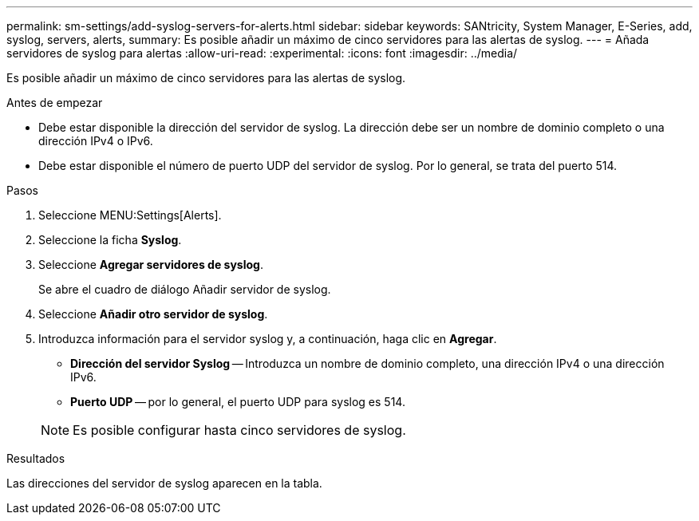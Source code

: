 ---
permalink: sm-settings/add-syslog-servers-for-alerts.html 
sidebar: sidebar 
keywords: SANtricity, System Manager, E-Series, add, syslog, servers, alerts, 
summary: Es posible añadir un máximo de cinco servidores para las alertas de syslog. 
---
= Añada servidores de syslog para alertas
:allow-uri-read: 
:experimental: 
:icons: font
:imagesdir: ../media/


[role="lead"]
Es posible añadir un máximo de cinco servidores para las alertas de syslog.

.Antes de empezar
* Debe estar disponible la dirección del servidor de syslog. La dirección debe ser un nombre de dominio completo o una dirección IPv4 o IPv6.
* Debe estar disponible el número de puerto UDP del servidor de syslog. Por lo general, se trata del puerto 514.


.Pasos
. Seleccione MENU:Settings[Alerts].
. Seleccione la ficha *Syslog*.
. Seleccione *Agregar servidores de syslog*.
+
Se abre el cuadro de diálogo Añadir servidor de syslog.

. Seleccione *Añadir otro servidor de syslog*.
. Introduzca información para el servidor syslog y, a continuación, haga clic en *Agregar*.
+
** *Dirección del servidor Syslog* -- Introduzca un nombre de dominio completo, una dirección IPv4 o una dirección IPv6.
** *Puerto UDP* -- por lo general, el puerto UDP para syslog es 514.


+

NOTE: Es posible configurar hasta cinco servidores de syslog.



.Resultados
Las direcciones del servidor de syslog aparecen en la tabla.
